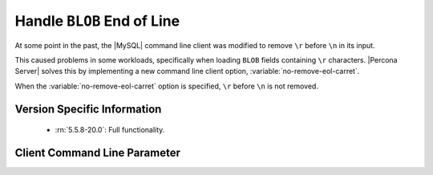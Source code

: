 .. _mysql_remove_eol_carret:

=============================
 Handle ``BLOB`` End of Line
=============================

At some point in the past, the |MySQL| command line client was modified to remove ``\r`` before ``\n`` in its input.

This caused problems in some workloads, specifically when loading ``BLOB`` fields containing ``\r`` characters. |Percona Server| solves this by implementing a new command line client option, :variable:`no-remove-eol-carret`.

When the :variable:`no-remove-eol-carret` option is specified, ``\r`` before ``\n`` is not removed.


Version Specific Information
============================

  * :rn:`5.5.8-20.0`:
    Full functionality.

Client Command Line Parameter
=============================

.. variable:: no-remove-eol-carret

     :cli: Yes
     :conf: Yes
     :scope: Local
     :dyn: No
     :vartype: Boolean
     :default: Off
     :range: On/Off
